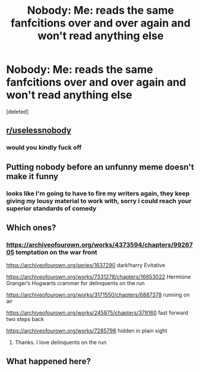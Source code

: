 #+TITLE: Nobody: Me: *reads the same fanfcitions over and over again and won't read anything else*

* Nobody: Me: *reads the same fanfcitions over and over again and won't read anything else*
:PROPERTIES:
:Score: 4
:DateUnix: 1588164626.0
:DateShort: 2020-Apr-29
:FlairText: Misc
:END:
[deleted]


** [[/r/uselessnobody][r/uselessnobody]]
:PROPERTIES:
:Author: Englishhedgehog13
:Score: 2
:DateUnix: 1588167777.0
:DateShort: 2020-Apr-29
:END:

*** would you kindly fuck off
:PROPERTIES:
:Author: elijahdmmt
:Score: 0
:DateUnix: 1588167959.0
:DateShort: 2020-Apr-29
:END:


** Putting nobody before an unfunny meme doesn't make it funny
:PROPERTIES:
:Author: _NotMitetechno_
:Score: 2
:DateUnix: 1588166959.0
:DateShort: 2020-Apr-29
:END:

*** looks like I'm going to have to fire my writers again, they keep giving my lousy material to work with, sorry i could reach your superior standards of comedy
:PROPERTIES:
:Author: elijahdmmt
:Score: 1
:DateUnix: 1588167474.0
:DateShort: 2020-Apr-29
:END:


** Which ones?
:PROPERTIES:
:Author: Abie775
:Score: 1
:DateUnix: 1588167403.0
:DateShort: 2020-Apr-29
:END:

*** [[https://archiveofourown.org/works/4373594/chapters/9926705]] temptation on the war front

[[https://archiveofourown.org/series/1637290]] dark!harry Evitative

[[https://archiveofourown.org/works/7331278/chapters/16653022]] Hermione Granger‘s Hogwarts crammer for delinquents on the run

[[https://archiveofourown.org/works/3171550/chapters/6887378]] running on air

[[https://archiveofourown.org/works/245875/chapters/379160]] fast forward two steps back

[[https://archiveofourown.org/works/7285798]] hidden in plain sight
:PROPERTIES:
:Author: elijahdmmt
:Score: 2
:DateUnix: 1588167533.0
:DateShort: 2020-Apr-29
:END:

**** Thanks. I love delinquents on the run
:PROPERTIES:
:Author: Abie775
:Score: 2
:DateUnix: 1588172220.0
:DateShort: 2020-Apr-29
:END:


** What happened here?
:PROPERTIES:
:Author: Fallen_Liberator
:Score: 1
:DateUnix: 1588171893.0
:DateShort: 2020-Apr-29
:END:
